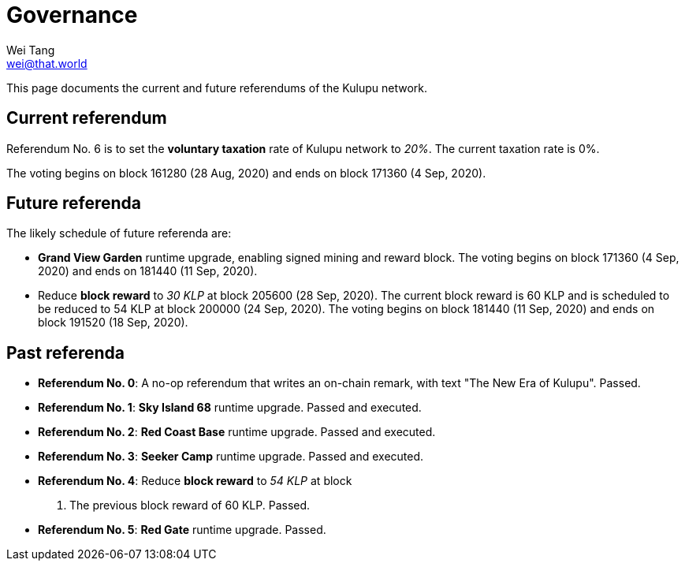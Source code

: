 = Governance
Wei Tang <wei@that.world>
:license: CC-BY-SA-4.0
:license-code: Apache-2.0

[meta="description"]
This page documents the current and future referendums of the Kulupu
network.

== Current referendum

Referendum No. 6 is to set the *voluntary taxation* rate of Kulupu
network to _20%_. The current taxation rate is 0%.

The voting begins on block 161280 (28 Aug, 2020) and ends on block
171360 (4 Sep, 2020).

== Future referenda

The likely schedule of future referenda are:

* *Grand View Garden* runtime upgrade, enabling signed mining and
  reward block. The voting begins on block 171360 (4 Sep, 2020) and
  ends on 181440 (11 Sep, 2020).
* Reduce *block reward* to _30 KLP_ at block 205600 (28 Sep,
  2020). The current block reward is 60 KLP and is scheduled to be
  reduced to 54 KLP at block 200000 (24 Sep, 2020). The voting begins
  on block 181440 (11 Sep, 2020) and ends on block 191520 (18 Sep,
  2020).

== Past referenda

* *Referendum No. 0*: A no-op referendum that writes an on-chain
  remark, with text "The New Era of Kulupu". Passed.
* *Referendum No. 1*: *Sky Island 68* runtime upgrade. Passed and
  executed.
* *Referendum No. 2*: *Red Coast Base* runtime upgrade. Passed and
  executed.
* *Referendum No. 3*: *Seeker Camp* runtime upgrade. Passed and
  executed.
* *Referendum No. 4*: Reduce *block reward* to _54 KLP_ at block
  200000. The previous block reward of 60 KLP. Passed.
* *Referendum No. 5*: *Red Gate* runtime upgrade. Passed.
